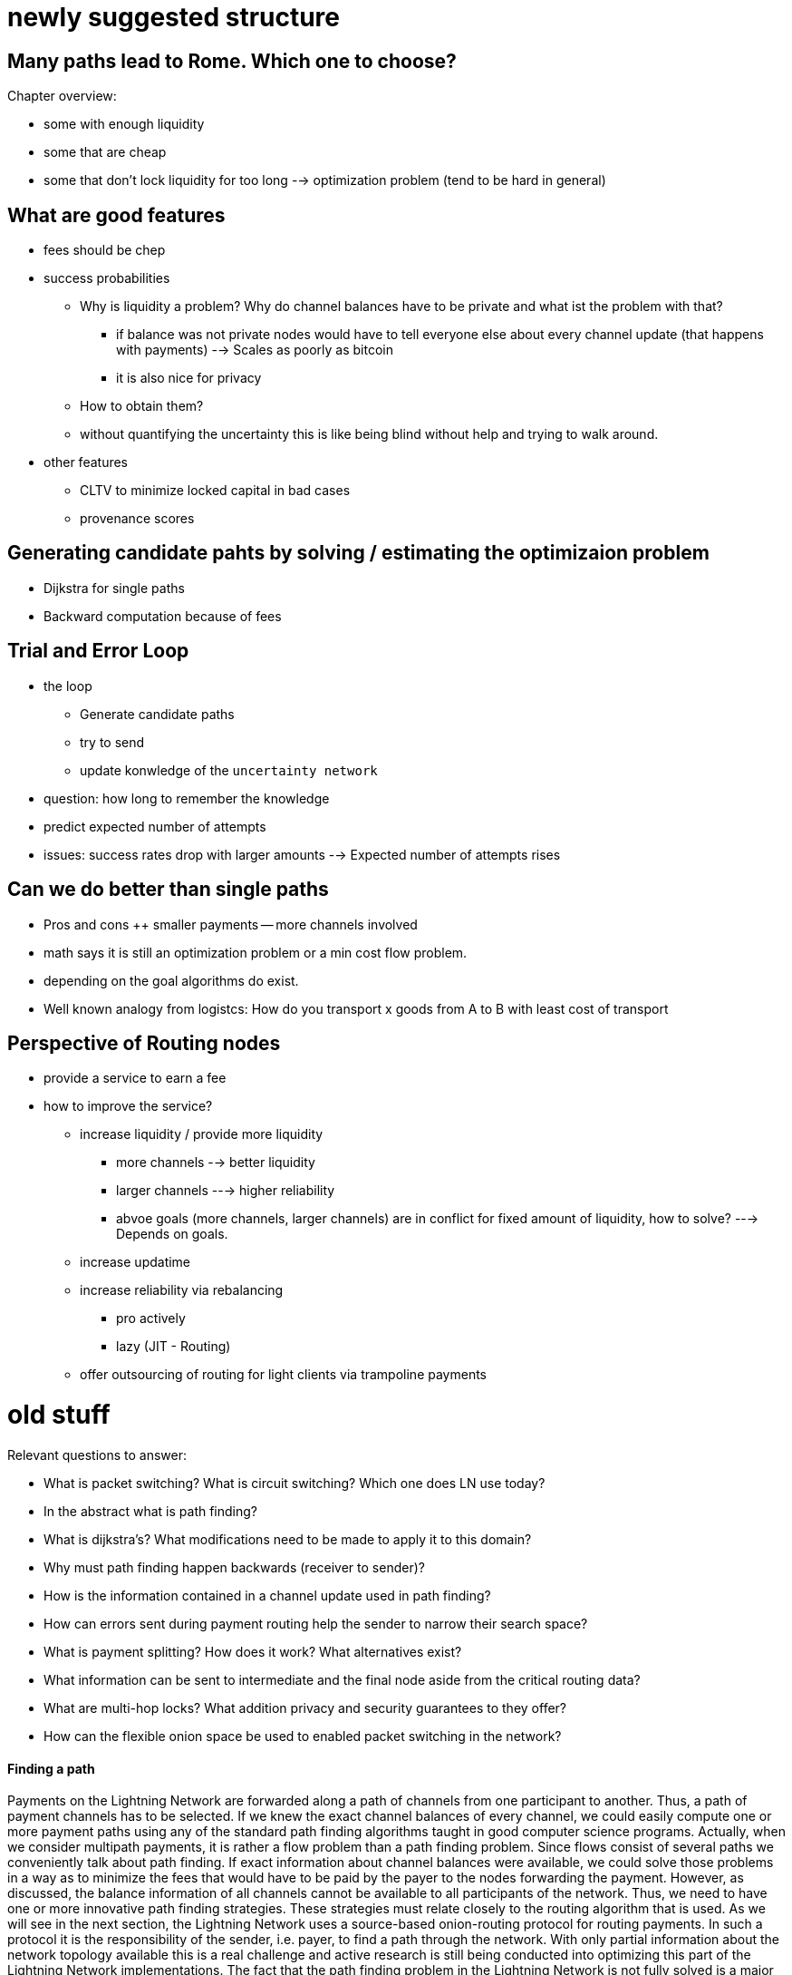 .Chapter overview:

# newly suggested structure

## Many paths lead to Rome. Which one to choose?
* some with enough liquidity
* some that are cheap
* some that don't lock liquidity for too long
--> optimization problem (tend to be hard in general)

## What are good features
* fees should be chep
* success probabilities
** Why is liquidity a problem? Why do channel balances have to be private and what ist the problem with that? 
*** if balance was not private nodes would have to tell everyone else about every channel update (that happens with payments) --> Scales as poorly as bitcoin
*** it is also nice for privacy
** How to obtain them? 
** without quantifying the uncertainty this is like being blind without help and trying to walk around.
* other features
** CLTV to minimize locked capital in bad cases
** provenance scores

## Generating candidate pahts by solving / estimating the optimizaion problem
* Dijkstra for single paths
* Backward computation because of fees

## Trial and Error Loop
* the loop
** Generate candidate paths
** try to send
** update konwledge of the `uncertainty network`
* question: how long to remember the knowledge
* predict expected number of attempts
* issues: success rates drop with larger amounts --> Expected number of attempts rises

## Can we do better than single paths
* Pros and cons 
++ smaller payments
-- more channels involved
* math says it is still an optimization problem or a min cost flow problem. 
* depending on the goal algorithms do exist. 
* Well known analogy from logistcs: How do you transport x goods from A to B with least cost of transport

## Perspective of Routing nodes
* provide a service to earn a fee
* how to improve the service? 
** increase liquidity / provide more liquidity
*** more channels --> better liquidity
*** larger channels ---> higher reliability
*** abvoe goals (more channels, larger channels) are in conflict for fixed amount of liquidity, how to solve? ---> Depends on goals.
** increase updatime
** increase reliability via rebalancing
*** pro actively
*** lazy (JIT - Routing)
** offer outsourcing of routing for light clients via trampoline payments


# old stuff

Relevant questions to answer:

  * What is packet switching? What is circuit switching? Which one does LN use today?
  * In the abstract what is path finding?
  * What is dijkstra's? What modifications need to be made to apply it to this domain?
  * Why must path finding happen backwards (receiver to sender)?
  * How is the information contained in a channel update used in path finding?
  * How can errors sent during payment routing help the sender to narrow their search space?
  * What is payment splitting? How does it work? What alternatives exist?
  * What information can be sent to intermediate and the final node aside from the critical routing data?
  * What are multi-hop locks? What addition privacy and security guarantees to they offer?
  * How can the flexible onion space be used to enabled packet switching in the network?

==== Finding a path

Payments on the Lightning Network are forwarded along a path of channels from one participant to another.
Thus, a path of payment channels has to be selected.
If we knew the exact channel balances of every channel, we could easily compute one or more payment paths using any of the standard path finding algorithms taught in good computer science programs.
Actually, when we consider multipath payments, it is rather a flow problem than a path finding problem.
Since flows consist of several paths we conveniently talk about path finding.
If exact information about channel balances were available, we could solve those problems in a way as to minimize the fees that would have to be paid by the payer to the nodes forwarding the payment.
However, as discussed, the balance information of all channels cannot be available to all participants of the network.
Thus, we need to have one or more innovative path finding strategies.
These strategies must relate closely to the routing algorithm that is used.
As we will see in the next section, the Lightning Network uses a source-based onion-routing protocol for routing payments.
In such a protocol it is the responsibility of the sender, i.e. payer, to find a path through the network.
With only partial information about the network topology available this is a real challenge and active research is still being conducted into optimizing this part of the Lightning Network implementations.
The fact that the path finding problem in the Lightning Network is not fully solved is a major point of criticism towards the technology.
The path finding strategy currently implemented in Lightning nodes is to probe paths until one is found that has enough liquidity to forward the payment.
While this is not optimal and leaves ample room for improvements, it should be noted that even this simplistic strategy works well.
This probing is done by the Lightning node or wallet and is not directly seen by the user of the software.
The user might suspect that probing is taking place if the payment is not going through instantly.
The current algorithm also does not necessarily result in the path with the lowest fees.


=== What is "Source-Based" routing and why does the Lightning Network use it?

_Source-based routing_ is a method of path-finding where the sender, i.e. the source, plans the path from itself, through the intermediary nodes, to the final destination.
Once a path has been found and selected, the sender sends the payment to the first intermediary node, who sends it to the second intermediary node, and so on until it reaches the destination.
While a payment is traveling along a path, the path typically does not get changed by any of the intermediary nodes, even if a shorter path or a cheaper path (in terms of routing fees) exists.

One of the reasons the Lightning Network uses source-based routing is to protect user privacy.
As discussed in the chapter on _Onion Routing_, the intermediary nodes transmitting the payment are not aware of the full path of the payment. They only know the node they received it from and the node they are sending it to.

The destination, i.e. the payment recipient, is less able to find a good path.
Even if it specifies a path in the invoice, that path may no longer be viable by the time the invoice is paid, which could be several minutes or several days later.
The recipient can, however, specify "routing hints" in the invoice to assist the sender in finding a possible path.

On the other hand, source-based routing comes with some inherent drawbacks.
The sender chooses the path based on its current understanding of the topological map of the Lightning network.
As discussed in previous chapters, this map is necessarily incomplete. The sender cannot be aware of all the channels. And even if it is aware of them, it  will not always know their latest balances.
The balances of channels change with every payment. Consequently, any topological knowledge becomes obsolete in a short space of time.
The standard path finding mechanism in source-based onion-routing that is implemented in all Lightning Network implementations is the following:

. Given the limited local topological knowledge the sender tries to find one or more routing paths.
. Select an arbitrary path of payment channels which satisfies 3 conditions: 
  * path connects sender and receiver of the payment, 
  * all channels on path have a presumed capacity of at least the payment amount, 
  * all channels on path accept HTLCs of the payment amount.
. Construct the "onion" from destination to sender according to the meta data of the channels (base fee, fee rate, CLTV delta).
. Send out the "onion" and expect one of two possible results returned:
  * Preimages are returned by nodes if the payment settles successfully
  * Error is returned if the payment fails.
. If the payment settles, the sender updates its topological knowledge based on this new information for future payments. The algorithm terminates.
. If the payment fails, the sender updates its topological knowledge based on this new information. It then selects a different path and starts the process again from the beginning.

This means that with every attempted payment nodes actually probe the network and also learn some information about how balances are distributed.
Implementations will usually prioritise cheaper paths or exclude channels which have recently failed.
In that sense the selection is not completely arbitrary.
Even with such primitive heuristics in place it could still be considered a random process or a random walk through the channel graph. 
There can be several reasons why a payment may fail along the way.
Reasons for failure include: a routing node became unreachable, a routing channel no longer has the required balance, a routing node doesn't accept new HTLCs, the owner of a channel increased the channel fees, or the channel was closed in the interim.
Furthermore, there is no guarantee that the route chosen was the cheapest in terms of fees or the shortest in terms of channels involved.
At the time of writing this book, this is a design trade-off made to protect user privacy.

=== Paths are constructed from destination to source
Let us use our standard example in which Alice wants to send a payment of 100k satoshi on a path via Bob and Chan to Dina.
The _path_ obviously looks like (Alice)-->(Bob)-->(Chan)-->Dina.
Bob and Chan will charge routing fees to forward the _onion_.
As you already know, nodes can charge two types of fees.
First, the _base fee_ will be charged for any successful forwarding and settlement of an HTLC.
This fee is constant and independent of the amount that the node is forwarding.
Secondly, nodes might charge a _fee rate_ which is proportional to the forwarded amount.
For simplicity assume that the fee rate of Bob and Chan is expensive with 1% for Bob and 2% for Chan.
For simplicity furthermore assume neither Bob nor Chan take a base fee.
When Alice constructs the onion she has to include the routing fees as the difference of the incoming HTLC and the outgoing HTLC.
Let us assume she computes the routing fees for the onion incorrectly.
Alice knows that 1% of 100k satoshi is 1k satoshi which she believes she should include in Bob's onion.
Similarly she knows that 2% of 100k satoshi is 2k satoshi which she believes she should include in Chan's onion.
An inexperienced Alice would incorrectly believe her total fee to be 3k satoshi. But she is wrong.
Look at the incorrect onion from our naive Alice. Bob would reject this onion. 

----
"route": [
      {
         "id": "Bob",
         "channel": "357",
         "direction": 1,
         "satoshi": 103000,
         "forward": 102000,
         "dealy": 187,
      },
      {
         "id": "Chan", 
         "channel": "74",
         "direction": 1,
         "satoshi": 102000,
         "forward": 100000,
         "dealy": 183,
      },
      {
         "id": "Dina",
         "channel": "452",
         "direction": 0,
         "satoshi": 100000,
         "dealy": 153,
      }
   ]
}
----

The reason for Bob to not forward the onion is that he expects the incoming amount to be 1% larger then the amount he is supposed to forward.
Thus he would like to receive an incoming amount of `103020` satoshi (102000 + 1%) which is 20 satoshi more than our uninformed Alice actually sent him.
According to Bob's fee schedule Bob will reject this onion.
If Alice constructed the onion from the destination towards the source, she would have started with 100k satoshi for Dina. 
In the next step she would have added Chan's 2% fee to compute 102k for Chan's input. 
In the last step she would have applied Bob's fee (1%) to 102k to derive 102k + 1020 satoshi. 
That makes a total of 103,020 satoshi that she needs to send to Bob.
As the routing fees can increase the amount that is being forwarded even beyond the capacity of small channels, it makes sense to start the construction of the onion and the path finding at the destination and work from the destination back towards the sender.

[NOTE]
====
Onions are constructed from the inside to the outside. Hence, onions are built starting with the destination. 
However, this is not the reason why path finding has to start with the destination node. 
====

=== Fundamentals about path finding
Finding a path through a graph is a problem modern computers can solve rather efficiently.
Developers mainly choose breadth-first search if the edges are all of equal weight. 
In cases where the edges are not of equal weight the Dijkstra Algorithm is used.
In our case the weights of the edges could represent the routing fees.
Only edges with a capacity larger than the amount to be sent will be included in the search.
In this basic form pathfinding in the Lightning network is very simple and straight forward.
However, as we have already discussed in the introduction, channel balances cannot be shared with every participant every time a payment takes place as this  would prevent scaling the network.
This turns our easy theoretical computer science problem into a rather complex real-world problem.
We now have to solve a pathfinding problem with only partial knowledge.
For example, we suspect which edges might be able to forward a payment because their capacity seems big enough.
But we can't be certain unless we try it out or ask the channel owners directly.
Even if we were able to ask the channel owners directly, their balance might change by the time we have asked others, computed a path, constructed an onion and send it along.
Not only do we have solely limited information but the information we have is highly dynamic and might change at any point in time without our knowledge.

One general observation that everyone can easily make is that if every node along a path is able to forward a certain amount of satoshis, these nodes will also be able to forward a lower amount of satoshis.
This is why many people intuitively believe that multipath payments might be a good strategy.
Instead of finding one path where every node has a large amount of liquidity the task is split into smaller ones.
Another reason is of course that the sender of a payment might just not have the amount they wish to send available in one single channel but distributed over several of his channels.
We leave it to later sections of this chapter to discuss the strengths and weaknesses of multipath payments.
We simply note that multipath payments are equivalent to finding a flow between the source and the destination.
Finding flows in a static graph with full knowledge is computationally marginally more expensive than computing a shortest path.
On the other hand, given the dynamic reality of the Lightning Network and the fact that we do not need to compute a maximum flow, it is currently not known if the flow problem is more or less difficult than finding a path.
Both problems seem to have about the same difficulty and the problems are partially related as we will see in the following sections.

=== Probing-based pathfinding algorithm on the Lightning Network
In order to deterministically find a path nodes would need to know the balances of remote payment channels and these balances would have to be static.
As this is not the case in the Lightning Network, nodes use a probing-based algorithm.
In its most basic form the algorithm works as follows:

. Select a random path to the destination node
. Construct and send the onion
. wait for the response of the onion
. If response is a valid preimage, then routing was successful and the algorithm terminates.
. If response is a failure notification, then start over from step 1.

Nodes will use various sources of information to improve the selection of a random path.
The main source of information is the gossip protocol.
From the gossip protocol a node learns which other nodes exist and which channels have been opened.
This will basically provide a network view that can be used to run graph algorithms that generate plausible paths.
One fitting algorithm is the breadth-first search traversal.
The graph algorithm will usually be constrained to channels whose capacity exceeds the payment amount.
In practice, due to channel reserve and the assumption that the capacity in the channel will not be sitting completely on one side, it is smarter to prefer larger channels.

The second source of information is the blockchain itself.
Channel closings are not announced via the gossip protocol.
However, as the funding transaction is encoded by the short channel id of the channel and as it will be spent on closing the channel, nodes can use this on-chain information to update their knowledge about the network of channels.

Past payments form a third source of information.
Onions can return with errors.
Knowing for example that the third hop along a path returns an error of _insufficient balance_ means that the first two channels had enough balance and that the third channel did not have enough balance.
In general, edges with errors can be removed from the set of edges similarly to the edges with insufficient capacity.
Nodes can accumulate knowledge and update their knowledge with every failed or successful payment attempt.
It is important that nodes are careful with this data.
As the capacity information of channels from the gossip protocol and the blockchain data are verifiably correct, the data returned in failed onions can be incorrect.
Nodes might simply send an error back because they do not want to reveal balance information.
Besides, channel data continuously changes over time as the Lightning Network is very dynamic.
This implies that nodes should only use such data if it is not too old or use it only with limited confidence.
As time advances this information becomes stale and outdated and the confidence in this data diminishes.

The fourth source of information that the node can use are the routing hints in the BOLT 11 invoices.
Remember that a regular payment process starts with the person who wants to receive money producing a random secret and hashing it to derive the payment hash.
This hash is usually transported to the sender via an invoice.
Invoices typically contain some meta data including some routing hints.
This is imperative if the person who wants to be paid does not have announced channels. In that case some unannounced channels will be specified within the invoice.
Otherwise the payer would not even be able to find a path to the "hidden" destination node.
Routing hints might also be used by the receiving node to indicate which public channels have enough inbound capacity to forward the payment.
In general, the longer a payment path is, the more likely it becomes that a channel with insufficient balance is selected.
Thus, receiving hints from the receiver indicating on which channels it wishes to receive funds is definitely helpful for the sender.


=== Improvements on source-based onion-routing

The probing-based approach that is used in the Lightning Network has several shortcomings.
Sending out an onion takes a certain amount of time.
The time depends on how many hops the onion is supposed to be forwarded, on the speed of nodes processing the onion, and on the topology on the network.
In the following diagram you can see how the round-trip time for onions in general increases with the amount of hops that the onion has encoded.

[[pathfinding-probing]]
.Research shows that the onion round-trip time depends on the distance (CC-BY-SA Tikhomirov, Sergei & Pickhardt, Rene & Biryukov, Alex & Nowostawski, Mariusz. (2020). Probing Channel Balances in the Lightning Network.)
image:images/probingtimes.ppm[]
This diagram is just a snapshot from an experiment in early 2020 and results might change.
We learn from the diagram that payments can take several seconds while the node probes several paths.
This is due to the fact that a single onion can easily take a few seconds to return and a sender might have to send several onions sequentially while probing for a successful path.
In comparison, this will still be much faster than waiting for confirmations on a Bitcoin block; but it is not performant enough in an environment where payments need to settle fast.
People standing in a line at the grocery store cash register prefer not to wait several seconds.
Thus, Lightning developers have come up and implemented the following improvements to the probing algorithms. 
We are also hopeful that additional improvements and optimizations can be discovered in the future.

==== Improvements to probing
Nodes ordinarily probe the network when making a payment. But nothing prevents them from probing the network periodically.
Instead of making a real payment, nodes could send out one or multiple _fake_ payments. 
A fake payment is nothing but an onions with a random payment hash.
Given the properties of the hash function, it is save to assume that nobody knows the preimage.
If the payment amount is small enough, a fake payment will fail at the destination and this allows the sending node to learn about the balances on the path.
There are clear downsides to this approach.
It produces spam and heavy network load and therefore this behaviour is discouraged.
However, participants cannot easily be stopped from doing this.
Channel partners can detect this type of abuse by observing frequent payments that always fail.
As punishment channel partners can decide to produce errors right away without providing balance information
or they can decide to close the abused channel. 

[Note]
====
We want you to understand that Lightning Network by design does not have perfect privacy.
While a lot of information is not easily accessible, every time a path is probed the node learns something about the state of the network at that point in time. 
====

Please note that one should never send two onions at the same time with the same payment hash for which the recipient knows the preimage.
As long as the onion is being processed and routed the payment is out of control of the sender.
In case two onions are sent at the same time, the recipient could very well release the preimage twice and get paid twice.
This is the reason why arbitrary probing should be conducted with a fake, i.e. purely random, payment hash.
With fake payment hashes the sender can probe concurrently as long as the sender has enough funds to pay for all the HTLCs.
Successful probing does not guarantee a following successful payment.
Assume a fake onion returns indicating that the payment hash was unknown to the recipient but otherwise the path has been possible.
The sender now uses the same path to send the payment with the corrent payment hash.
In the interim, the balance of a channel along the path changes rendering the path unworkable.
In this case the sender has to start all over again.
Admittedly the risk for this to happen is rather small but the possibility exists.

A potential improvement has been outlined by a suggested mechanism labelled as _stuckless payments_.
The proposal of _stuckless payments_ received positive feedback from developers.
It is unlikely that the mechanism is implemented before the Lightning Network switches from _Hashed Timelock Contracts_ (HTLCs) to _Point Timelock Contracts_ (PTLCs). PTLCs in turn will only be implemented after _Schnorr Signatures_ are activated on the Bitcoin Network.
Stuckless payments give control back to the sender of an onion.
We don't explain the details here, but stuckless payments empower the sender to cancel an onion.
This is great for redundant and concurrent pathfinding.
The sender can now send out several _real_ onions without fear of being charged multiple times.
The first onion that arrives at the recipient will be settled.
All others will be canclled.
This increases the usuability of the Lightning Network on several levels.
One advantage is that the sender can try several paths at the same time.
The second advantage is that the path is locked, i.e. reserved, after it is found until it is settled.
This means that the sender can either cancel the onion or bring the onion to a successful conclusion.
In particular, the probed path once locked cannot change or be used by other routing requests in the interim between probing and setting up the HTLCs that are used to fulfill the request. The found path remains reserved until cancelled or the payment is successfully completed.
Using stuckless payments the time for a successful payment will reduce drastically.
The distadvantage is that the sender has to lock more bitcoin during the pathfinding process.
Due to timeouts these bitcoin can remain locked for several days before being released again.
Although this should not happen too frequently.
Another drawback is that the execution of this mechanism utilizes more resources of routing nodes.


==== Multipath payments
Everyone can easily make the following observation:

----
Let's say your node has discovered a path along which a certain amount of Satoshis can be routed.
If so, then any onion with an smaller amount of Satoshis can also be routed successfully along that path at the given time.
One can conclude that a smaller amount has a higher likelihood to be routed successfully to the destination than a larger amount.
----

This supposition ignores some edge cases which we ignore for this discussion. The above observation might not hold true
for small amounts of Satoshis. Certain node operators might not be interested in routing small amounts because they might 
consider them as "not profitable enough". Node operators might weigh other node resources against the tiny profit of a
small payment and simply reject payments below a given threshold or minimum. What is "small" and what to reject will 
be defined by each operator on its personal preferences. 

But for the general case, researchers and developers have already tested this postulate and confirmed it multiple times emperically.

With this assumption in mind it seems natural to split a payment amount and send several smaller payments along various paths.
When one of the smaller payments fails it will be retried and probed just as one would do with a single larger payment.
While the main idea is easy to understand, we want to discuss the details, advantages, and disadvantages of this mechanism further.

A receiving node will see an incoming HTLC for a certain payment hash.
If the onion signals that the node is the final recipient and if the amount of the HTLC is less than the one specified in the invoice, the node would normally not accept the HTLC and send back an error notification.
However, using the _Total Value Locked_ (TLV) format of onions a sender can specify a total amount of the payment which is bigger than the HTLC.
In the TLV case, the recipient can safely accept the HTLC and wait for more HTLCs to arrive.
All parts of the payment will use the same payment hash.
The recipient will only release the preimage if the sum of all incoming HTLCs is at least the specified payment amount.

[Note]
====
**Multipath or multipart payments?** You might have noticed that we named the chapter "multipath" payments but mentioned in the last paragraph that such a payment consists of several parts.
The protocol specification uses the abbrivation _MPP_ for _multipart payments_.
Multipath is just a special case of multipart. 
Multipart covers all the cases of multipath plus the unusual case where multiple parts use the same path. 
For simplicity we take the liberty to also abbriviate multipath payments with MPP.
====

It is important to recognize that a node that forwards HTLCs does not have to distinguish a single full payment from a partial multipart payment.
Only the receiving node needs to distinguish the two cases. Only the receiver needs to be ready to accept multipart payments.
In the BOLT 11 invoice specification there is a field for _feature bits_.
If a node wishes to accept multipart payments it must signal this by setting the corresponding feature bit (bit 16 of 17).
If a node wishes to send a multipart payment it can do so if the receiving node has signaled their willingess to accept such payments.
Currently there is no mechanism for routing nodes to split the payment amount and onion into several parts or merge several incoming HTLCs into a single onion.

Besides the potentially better chances to find smaller routes the sender might want to use a multipart payment because it does not have enough balance in a single payment channel.
If the channel had enough capacity this could be resolved with a circular rebalancing - which we will discuss in the next section.
However if the payment amount is bigger than the largest capacity of a channel that the sender has the sender can only pay the invoice if the recipient allows and supports multipart payments.
Similarly a recipient might not be able to receive a single payment of the requested amount and would have the interest of signaling multi part payments.
Luckily nodes will do this automatically and practically always signal the support for multi part payments if the implementation supports this feature.
The standard Lightning Network implementations which follow BOLT 1.1 all support this feature.

Multipart payments will almost always be more expensive than a single payment.
You will remember that the fees that routing nodes charge consist of a fee rate and of a base fee.
The total fee rate of a multipart payment stays roughly the same as a single payment.
However the base fee is added independent of the amount making multipart payments in most cases more expensive.
As the sender pays the fees the sender will not necessarily have the interest of splitting the payment in too many parts.
Thus implementations usually integrate multi part payments into the probing based approach.
For example after a single payment would not got through the node might split the amount into two payments and try a multipart payment with smaller amounts.
Those mulitpart payments could again be split down if they are not successful along a route.

The advantages of multi part payments are quite obvious:

. bigger payment sizes
. higher success rates

On the other side we have a couple of downsides:

. Higher fees
. More HTLCs locked / more load on the network
. Potentially longer times. If only a single part gets stuck all the other HTLCs in flight have to wait locking liquidity of many nodes for a potentially longer time
. Leaks more information as the network is practically probed more heavily.


==== Rebalancing

In this chapter you have already learnt that the path finding problem on the lightning network is actually rather a problem of finding a flow - which consists of several paths.
Very early research about pathfinding in payment channel networks suggests \footnote{FIND LINK} that rebalancing channels does not change the flow properties between nodes.
With rebalancing we mean shifting liquidity from one channel to another channel for example via a circular payment.
There is also the notion of offchain / onchain swaps with swapping services.
This form of rebalancing certainly changes also the topological properties like the flow of the network.
As rebalancing via circular self payments would not change the overall amount that an arbitrary node can send to any other node people thought that rebalancing is not very useful.
However in practice a node hardly wants to find the perfect flow or multipath to be able to send the absolute maximum amount to another node.
Nodes are rather interested in quickly finding a sufficient large flow so that they can make a reasonable payment.
Research conducted by Rene Pickhardt (one of the authors of this book) indicated that circular rebalancing operations improve the overall successrate in the network for arbitrary payments.
It turns out that there is various ways how rebalancing can be used and in some form it even resembles the functionality of a multi path payment.
Thus we decided to devote a section here on basics about rebalancing and how it can be used to improve the pathfinding abilities of the network.

We made the experience that most people call their payment channel balanced if they own the same amount of bitcoin in that channel as their channel partner.
While this seems intuitive we want to show that this intuition does not seem to be the best intuition for our goals.
In order to see this let us assume the Lightning Network at some point in time looks exactly like that.
All channels split the capacity 50 - 50 dividing it into half between the channel partners.

[[rebalancing-1]]
.A part of the Lightning Network where all the channel balances are distributed 50/50.
image:images/rebalancing-1.png[]

It is quite clear that after already one single payment such a 50 - 50 state would be destroyed.
You can see this in the following graph.

[[rebalancing-2]]
.The Bob - Chan channel becomes now imbalanced
image:images/rebalancing-2.png[]

you can see that after Bob made a payment of 1 million satoshi to Chan the channel balance was shifted.
Bob now has 1.5 million satoshi on the channel and chan has 3.5 million satoshi on the channel.
The balance ratio went from 50/50 to 30/70.
The other 2 channels however styed with 50/50.

Chan decides that he wants to have a 50/50 channel with Bob.
There are 3 ways of how he can achieve this.

. He can send back 1 million satoshi to Bob
. He can use an onchain swapping service
. He can send a circular onion

Sending back the money would be quite expensive and does not seem to be a realistic option.
Using an onchain swapping service after every payment to rebalance channels seems also problematic.
The entire idea of creating the Lightning Network was to have less on chain transaction and be able to send money between people without the necessity to do on chain transactions.
Thus there is only the last option which means that Chan could move the money from the Bob-Chan channel via the Bob-Erica channel to hhis Erica-Chan channel. 

[[rebalancing-4]]
.Chan tries to rebalance the Bob-Chan channel in the unbalanced network via a circular onion of 1 mio Satoshi.
image:images/rebalancing-4.png[]

The problem in the new network can easily be seen on the next picture.
While the Bob-Chan channel now becomes 50/50 again all the other channel turned into a 30/70 split ratio. 

[[rebalancing-5]]
.Rebalancing one channel produces imbalanced other channels
image:images/rebalancing-5.png[]

An interesting oversvation about this rebalancing can be made though!
After the payment and the rebalancing it looked like Bob initially had sent Money not via the Bob-Chan channel but via the path along Erica. 

[[rebalancing-6]]
.Rebalancing is equivalent to having selected a different payment path to begin with.
image:images/rebalancing-6.png[]

This observation is actually quite interesting.
While the math theory tells us that rebalancing channels does not change the max flow between two nodes we see that it has changed the selected path of a payment.
Due to the onion routing and the privacy goals that are implemented in it we have a source based routing and thus assume the sender always has to select and thus find the path.
However this is not true!
When rebalancing comes into place we can use the local knowledge of the distribution of balances that nodes might have to help with selection of paths and finding a total payment path / multi path or flow.
We will explore this idea a little bit more in the upcoming section about JIT routing.

Remember in our example after Bob has paid Chan Bob had a total amount of 4 million satoshi, Chan had a total of 6 million satoshi and Erica still had 5 million satoshi as before.
Of course it would be possible to have payment channels between these three people with that distribution of funds so that everyone has 50% of the capacity on their side of the payment channel.

[[rebalancing-7]]
.50/50 balances with upteded capacities.
image:images/rebalancing-7.png[]

While the above picture shows that it is possible to have 50/50 channls after the payment this could only be achieved if the capacities would have been changed.
Changing the capacity of channels is only possible by closing and opening the channel or with the help of a technique called splicing.
The later is not widely deployed yet and would also depend on onchain transactions.

We hope that you have seen from this example a few things:

. Off-chain rebalancing does not change the fact how much money can flow from sender to receiver.
. Making payments changes how much money sender and receiver can send or receive. This is similar to the physical world where you also can only spend the cash that you have received first.
. The goal to have channels in a 50/50 state is not possible for all the nodes all the time and thus probably not a good one.
. Rebalancing in combination with payments changes the way money flew from the sender to the recipient. In particular it shifts can shift the responsibility to find a path from the sender to several nodes on the network - even they don't know which path they are trying to find.
. Thus rebalancing can be a nice tool to support path finding.

With these conclusings let us look more precisely what would be good rebalancing strategies for nodes.

The main problem with Lightning network channels from a routing and pathfinding perspective is that the liquidity is not known.
From that perspective the 50/50 approach which is not achievable makes sense.
If nodes could assume that other nodes always have a certain amount of the capacity on their side they could use that fraction of the capacity to make path finding decisions.
Initially all the channel balance of newly opened channels is on one side.
Thus if there is a new node which has opened some channels and received some channels all the channels are unbalanced and routing is always only possible in one direction.

Nodes and node operators could look at the channel balance coefficient which is defined as the ratio between the balance they hold on that channel divided by the capacity of that channel.
As the balance can never be below zero and never exceed the capacity this channel balance coefficient will always be between 0 and 1.
A node can easily compute the channel balance coefficient for all its channels.
By the way in the case of the 50/50 rebalancing the coefficients would all have the value of 0.5.

Researchers demonstrated that the overall likelihood to find a path increases if nodes aim to rebalance their channels in a way that their local channel balance coefficients all take the same value.
This target value can easily be computed as the amount of total funds that a node owns on the network divided by the sum of all capacities of channels that the node maintains.
We call this target value the node balance coefficient \nu.
Nodes can check which channels have channel balance coefficient that is bigger than \nu and which have a channel balance coeffcient that is smaller than \nu.
after identifying such channels it makes sense to make circular self payments from the channels with too mcuh liquidity to the channels with too little liquidity.

This approach has an economical drawback.
Doing a circular self payment is not for free.
The nodes along the circular path will charge routing fees which always have to be paid by the initiator of the payment.
This would be your node if you wanted to rebalance your channels.
It might be justified for you to pay those fees upfront because you might earn them back with the routing fees that you charge if you can successfully forward payments.
However you do not really know in which direction you will have to route payments later.
In the worst cast you moved liquidity from a channel which you could have used perfectly to fulfill routing requests along that edge in this direction.
Not only would you have paid routing fees for a rebalancing operation you would also have depleeted your channel more quickly and might face the need to rebalance again.

We hope that you are not discouraged at this moment.
Rebalancing is still a viable thing.
While proactive rebalancing increases the reliablity of the network it is currently economically not viable.
However you could rebalance reactively or Just in Time at the moment when necessary.
Imagine you have a an incoming HTLCs and the onion says you are supposed to forward the payment along a channel where you lack sufficient balance.
The standard case of the protocol would be to return the onion with an onion and remove the incoming HTLC.
However noone stops your node from shortly interrupting the routing process and conduct a rebalancing operation to provide yourself with sufficient liquidity on the channel in question.
This method is called JIT-Routing as it helps nodes to reactively provide themselves with enough liquidity just in time.

The just in time Routing scheme has 2 major advantages over source based routing.

. It increases the privacy of channels. If nodes that do not have sufficient liquidity return the onions an attacker can use that behavior to probe for the channel balance. However if nodes rebalance their channels they will always be able to forward the payment and protect themselves from probing attacks.
. More importantly it resembles multipart payments in which the splitting of the payment is not been decided by the sender who would not know how balances remotely are distributed but the splitting would be achieved by the routing node that knows its local topology.

Let us elaborate on the second point and take the example in which Bob was supposed to forward the onion from Alice to Chan but does have enough liquidity on the channel with Chan.
If Bob now does a cebalancing operation through Erica and is able to afterwards forward the payment along to Bob he has effectively split the payment at his node to flow along two paths.
One part flows directly to Chan and the other part takes the path over Erica to Chan.
It is obvious that splitting a payment at the node that can't forward the entire payment is much more reliable and effective than letting the sender decide how to split a payment and into which amounts.

We thus can see that with the help of JIT-Routing rebalancing and multipart payments are actually not so different concepts and ideas.
There is another way how mutlipart payments and rebalancing can be combined.
Let us recall that nodes should always aim to have similar channel balance coefficients.
So if a node wants to make a multipart payment it could split the payment in such a way that it rebalances its channels.
Meaning it would only pay from channels on which it currently has too much liquidity.
Also it would use larger parts for the channels that have way too much liquidity and smaller amount for the channels that have just a little bit too much liquidity.
The optimal amounts can easily be computed with the following formulas.



TODO: somehow describe this better without being too scientific. Tool and code can be found at: https://github.com/lightningd/plugins/pull/83

```
new_funds = sum(b) - a

# assuming all channels have capacity of 1 btc
cap = len(b)
nu = float(new_funds) / cap
ris = [1*(float(x)/1 - nu) for x in b]

real_ris = [x for x in ris if x > 0]
s = sum(real_ris)
payments = [a*x/s for x in real_ris]
```

In fact this multipath rebalancing could also be utilized in the process of JIT routing.
Instead of shifting all the funds from one channel to the destination channel a node could use a circular multipart payment.



* (proactive / reactive) Rebalancing
* Imbalance measures
* goals for rebalancing (low Gini coefficient and not 50 / 50)
* optimization problem / game theory
* JIT Routing

==== Optimizations for Multi path payments
The rebalancing goal with local channel balance coefficients could actually be integrated into multi path payments.
Thus if a node decides to send a payment along several paths it could very well use this opportunity to split the payment in a way that it improves the imbalance of its own channels.
So instead of splitting payments by 2 in a divide and conquorer strategy the node could use the following formula ...

